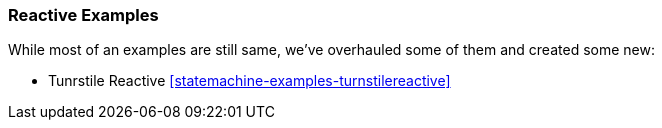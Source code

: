 === Reactive Examples
While most of an examples are still same, we've overhauled some of them and
created some new:

* Tunrstile Reactive <<statemachine-examples-turnstilereactive>>
